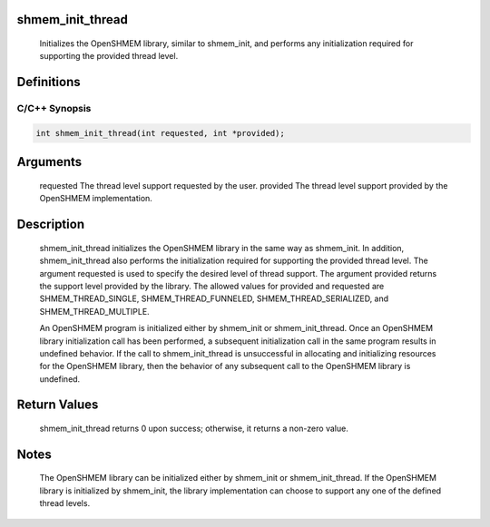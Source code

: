 shmem_init_thread
=================

   Initializes the OpenSHMEM library, similar to shmem_init, and performs any
   initialization required for supporting the provided thread level.

Definitions
===========

C/C++ Synopsis
--------------

.. code:: bash

   int shmem_init_thread(int requested, int *provided);

Arguments
=========

   requested   The thread level support requested by the user.
   provided    The thread level support provided by the OpenSHMEM implementation.

Description
===========

   shmem_init_thread initializes the OpenSHMEM library in the same way as
   shmem_init. In addition, shmem_init_thread also performs the initialization
   required for supporting the provided thread level. The argument requested is
   used to specify the desired level of thread support. The argument provided
   returns the support level provided by the library. The allowed values for
   provided and requested are SHMEM_THREAD_SINGLE, SHMEM_THREAD_FUNNELED,
   SHMEM_THREAD_SERIALIZED, and SHMEM_THREAD_MULTIPLE.

   An OpenSHMEM program is initialized either by shmem_init or shmem_init_thread.
   Once an OpenSHMEM library initialization call has been performed, a
   subsequent initialization call in the same program results in undefined
   behavior. If the call to shmem_init_thread is unsuccessful in allocating and
   initializing resources for the OpenSHMEM library, then the behavior of any
   subsequent call to the OpenSHMEM library is undefined.

Return Values
=============

   shmem_init_thread returns 0 upon success; otherwise, it returns a non-zero value.

Notes
=====

   The OpenSHMEM library can be initialized either by shmem_init or
   shmem_init_thread. If the OpenSHMEM library is initialized by shmem_init, the
   library implementation can choose to support any one of the defined thread
   levels.
